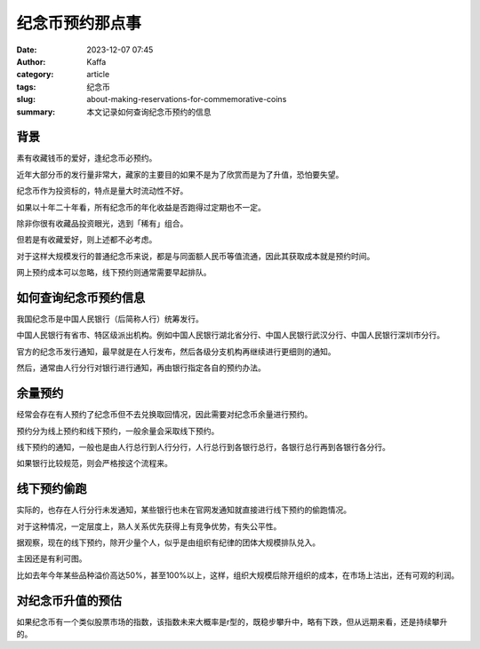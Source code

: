 纪念币预约那点事
############################################################

:date: 2023-12-07 07:45
:author: Kaffa
:category: article
:tags: 纪念币
:slug: about-making-reservations-for-commemorative-coins
:summary: 本文记录如何查询纪念币预约的信息


背景
====================

素有收藏钱币的爱好，逢纪念币必预约。

近年大部分币的发行量非常大，藏家的主要目的如果不是为了欣赏而是为了升值，恐怕要失望。

纪念币作为投资标的，特点是量大时流动性不好。

如果以十年二十年看，所有纪念币的年化收益是否跑得过定期也不一定。

除非你很有收藏品投资眼光，选到「稀有」组合。

但若是有收藏爱好，则上述都不必考虑。

对于这样大规模发行的普通纪念币来说，都是与同面额人民币等值流通，因此其获取成本就是预约时间。

网上预约成本可以忽略，线下预约则通常需要早起排队。


如何查询纪念币预约信息
========================================

我国纪念币是中国人民银行（后简称人行）统筹发行。

中国人民银行有省市、特区级派出机构。例如中国人民银行湖北省分行、中国人民银行武汉分行、中国人民银行深圳市分行。

官方的纪念币发行通知，最早就是在人行发布，然后各级分支机构再继续进行更细则的通知。

然后，通常由人行分行对银行进行通知，再由银行指定各自的预约办法。

余量预约
========================================

经常会存在有人预约了纪念币但不去兑换取回情况，因此需要对纪念币余量进行预约。

预约分为线上预约和线下预约，一般余量会采取线下预约。

线下预约的通知，一般也是由人行总行到人行分行，人行总行到各银行总行，各银行总行再到各银行各分行。

如果银行比较规范，则会严格按这个流程来。

线下预约偷跑
========================================

实际的，也存在人行分行未发通知，某些银行也未在官网发通知就直接进行线下预约的偷跑情况。

对于这种情况，一定层度上，熟人关系优先获得上有竞争优势，有失公平性。

据观察，现在的线下预约，除开少量个人，似乎是由组织有纪律的团体大规模排队兑入。

主因还是有利可图。

比如去年今年某些品种溢价高达50%，甚至100%以上，这样，组织大规模后除开组织的成本，在市场上沽出，还有可观的利润。

对纪念币升值的预估
========================================

如果纪念币有一个类似股票市场的指数，该指数未来大概率是r型的，既稳步攀升中，略有下跌，但从远期来看，还是持续攀升的。
